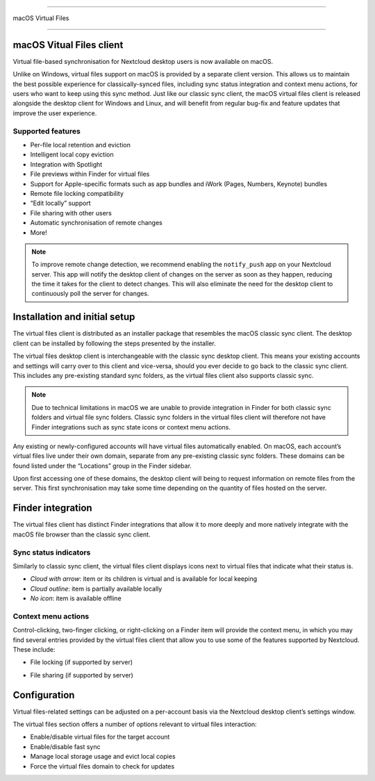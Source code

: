 ====

macOS Virtual Files

====

.. index:: macosvfs

macOS Vitual Files client
============

Virtual file-based synchronisation for Nextcloud desktop users is now
available on macOS.

Unlike on Windows, virtual files support on macOS is provided by a
separate client version. This allows us to maintain the best possible
experience for classically-synced files, including sync status
integration and context menu actions, for users who want to keep using
this sync method. Just like our classic sync client, the macOS virtual
files client is released alongside the desktop client for Windows and
Linux, and will benefit from regular bug-fix and feature updates that
improve the user experience.

Supported features
------------------

- Per-file local retention and eviction
- Intelligent local copy eviction
- Integration with Spotlight
- File previews within Finder for virtual files
- Support for Apple-specific formats such as app bundles and iWork
  (Pages, Numbers, Keynote) bundles
- Remote file locking compatibility
- “Edit locally” support
- File sharing with other users
- Automatic synchronisation of remote changes
- More!

.. note::
   To improve remote change detection, we recommend enabling the
   ``notify_push`` app on your Nextcloud server. This app will notify
   the desktop client of changes on the server as soon as they happen,
   reducing the time it takes for the client to detect changes. This
   will also eliminate the need for the desktop client to continuously
   poll the server for changes.

Installation and initial setup
==============================

The virtual files client is distributed as an installer package that
resembles the macOS classic sync client. The desktop client can be
installed by following the steps presented by the installer.

The virtual files desktop client is interchangeable with the classic
sync desktop client. This means your existing accounts and settings will
carry over to this client and vice-versa, should you ever decide to go
back to the classic sync client. This includes any pre-existing standard
sync folders, as the virtual files client also supports classic sync.

.. note::
    Due to technical limitations in macOS we are unable to provide
    integration in Finder for both classic sync folders and virtual file
    sync folders. Classic sync folders in the virtual files client will
    therefore not have Finder integrations such as sync state icons or
    context menu actions.


Any existing or newly-configured accounts will have virtual files
automatically enabled. On macOS, each account’s virtual files live under
their own domain, separate from any pre-existing classic sync folders.
These domains can be found listed under the “Locations” group in the
Finder sidebar.

.. image:: images/macosvfs-finder-sidebar.png
   :alt: Finder sidebar showing virtual files domains

Upon first accessing one of these domains, the desktop client will being
to request information on remote files from the server. This first
synchronisation may take some time depending on the quantity of files
hosted on the server.

Finder integration
==================

The virtual files client has distinct Finder integrations that allow it
to more deeply and more natively integrate with the macOS file browser
than the classic sync client.

Sync status indicators
----------------------

Similarly to classic sync client, the virtual files client displays
icons next to virtual files that indicate what their status is.

.. image:: images/macosvfs-sync-status-icons.png
   :alt: Sync status icons for macOS virtual files

- *Cloud with arrow*: item or its children is virtual and is available
  for local keeping
- *Cloud outline*: item is partially available locally
- *No icon*: item is available offline

Context menu actions
--------------------

Control-clicking, two-finger clicking, or right-clicking on a Finder
item will provide the context menu, in which you may find several
entries provided by the virtual files client that allow you to use some
of the features supported by Nextcloud. These include:

- File locking (if supported by server)

.. image:: images/macosvfs-file-locking.png
   :alt: File locking UI for macOS virtual files

- File sharing (if supported by server)

.. image:: images/macosvfs-file-sharing.png
   :alt: File sharing UI for macOS virtual files

Configuration
=============

Virtual files-related settings can be adjusted on a per-account basis
via the Nextcloud desktop client’s settings window.

.. image:: images/macosvfs-settings.png
   :alt: macOS virtual files settings

The virtual files section offers a number of options relevant to
virtual files interaction:

- Enable/disable virtual files for the target account
- Enable/disable fast sync
- Manage local storage usage and evict local copies
- Force the virtual files domain to check for updates
